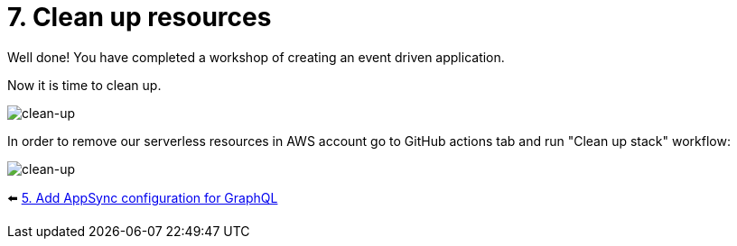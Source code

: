= 7. Clean up resources

Well done! You have completed a workshop of creating an event driven application.

Now it is time to clean up.

image::images/ChristmasClean.png[clean-up]

In order to remove our serverless resources in AWS account go to GitHub actions tab and run "Clean up stack" workflow:

image::images/Clean-up.png[clean-up]


⬅️ link:./5-add-app-sync.adoc[5. Add AppSync configuration for GraphQL]